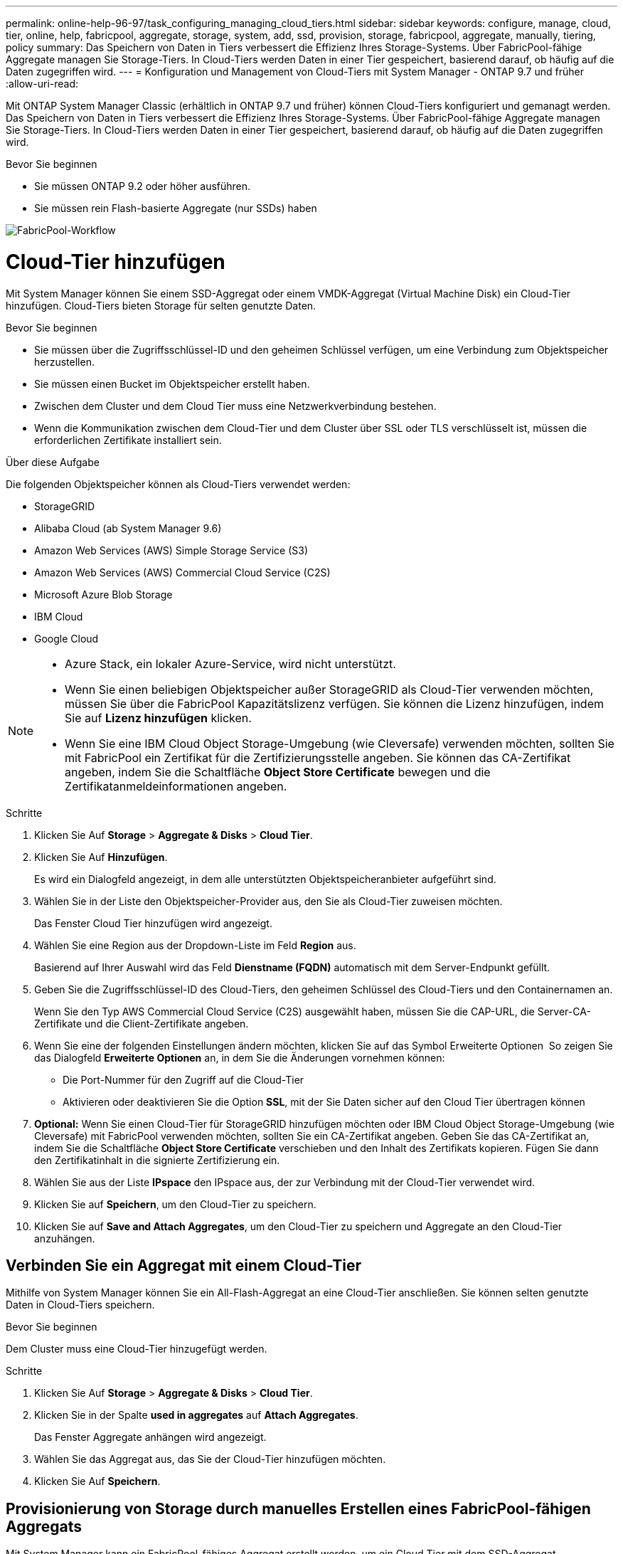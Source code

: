 ---
permalink: online-help-96-97/task_configuring_managing_cloud_tiers.html 
sidebar: sidebar 
keywords: configure, manage, cloud, tier, online, help, fabricpool, aggregate, storage, system, add, ssd, provision, storage, fabricpool, aggregate, manually, tiering, policy 
summary: Das Speichern von Daten in Tiers verbessert die Effizienz Ihres Storage-Systems. Über FabricPool-fähige Aggregate managen Sie Storage-Tiers. In Cloud-Tiers werden Daten in einer Tier gespeichert, basierend darauf, ob häufig auf die Daten zugegriffen wird. 
---
= Konfiguration und Management von Cloud-Tiers mit System Manager - ONTAP 9.7 und früher
:allow-uri-read: 


Mit ONTAP System Manager Classic (erhältlich in ONTAP 9.7 und früher) können Cloud-Tiers konfiguriert und gemanagt werden. Das Speichern von Daten in Tiers verbessert die Effizienz Ihres Storage-Systems. Über FabricPool-fähige Aggregate managen Sie Storage-Tiers. In Cloud-Tiers werden Daten in einer Tier gespeichert, basierend darauf, ob häufig auf die Daten zugegriffen wird.

.Bevor Sie beginnen
* Sie müssen ONTAP 9.2 oder höher ausführen.
* Sie müssen rein Flash-basierte Aggregate (nur SSDs) haben


image::../media/fabricpool_workflow.gif[FabricPool-Workflow]



= Cloud-Tier hinzufügen

[role="lead"]
Mit System Manager können Sie einem SSD-Aggregat oder einem VMDK-Aggregat (Virtual Machine Disk) ein Cloud-Tier hinzufügen. Cloud-Tiers bieten Storage für selten genutzte Daten.

.Bevor Sie beginnen
* Sie müssen über die Zugriffsschlüssel-ID und den geheimen Schlüssel verfügen, um eine Verbindung zum Objektspeicher herzustellen.
* Sie müssen einen Bucket im Objektspeicher erstellt haben.
* Zwischen dem Cluster und dem Cloud Tier muss eine Netzwerkverbindung bestehen.
* Wenn die Kommunikation zwischen dem Cloud-Tier und dem Cluster über SSL oder TLS verschlüsselt ist, müssen die erforderlichen Zertifikate installiert sein.


.Über diese Aufgabe
Die folgenden Objektspeicher können als Cloud-Tiers verwendet werden:

* StorageGRID
* Alibaba Cloud (ab System Manager 9.6)
* Amazon Web Services (AWS) Simple Storage Service (S3)
* Amazon Web Services (AWS) Commercial Cloud Service (C2S)
* Microsoft Azure Blob Storage
* IBM Cloud
* Google Cloud


[NOTE]
====
* Azure Stack, ein lokaler Azure-Service, wird nicht unterstützt.
* Wenn Sie einen beliebigen Objektspeicher außer StorageGRID als Cloud-Tier verwenden möchten, müssen Sie über die FabricPool Kapazitätslizenz verfügen. Sie können die Lizenz hinzufügen, indem Sie auf *Lizenz hinzufügen* klicken.
* Wenn Sie eine IBM Cloud Object Storage-Umgebung (wie Cleversafe) verwenden möchten, sollten Sie mit FabricPool ein Zertifikat für die Zertifizierungsstelle angeben. Sie können das CA-Zertifikat angeben, indem Sie die Schaltfläche *Object Store Certificate* bewegen und die Zertifikatanmeldeinformationen angeben.


====
.Schritte
. Klicken Sie Auf *Storage* > *Aggregate & Disks* > *Cloud Tier*.
. Klicken Sie Auf *Hinzufügen*.
+
Es wird ein Dialogfeld angezeigt, in dem alle unterstützten Objektspeicheranbieter aufgeführt sind.

. Wählen Sie in der Liste den Objektspeicher-Provider aus, den Sie als Cloud-Tier zuweisen möchten.
+
Das Fenster Cloud Tier hinzufügen wird angezeigt.

. Wählen Sie eine Region aus der Dropdown-Liste im Feld *Region* aus.
+
Basierend auf Ihrer Auswahl wird das Feld *Dienstname (FQDN)* automatisch mit dem Server-Endpunkt gefüllt.

. Geben Sie die Zugriffsschlüssel-ID des Cloud-Tiers, den geheimen Schlüssel des Cloud-Tiers und den Containernamen an.
+
Wenn Sie den Typ AWS Commercial Cloud Service (C2S) ausgewählt haben, müssen Sie die CAP-URL, die Server-CA-Zertifikate und die Client-Zertifikate angeben.

. Wenn Sie eine der folgenden Einstellungen ändern möchten, klicken Sie auf das Symbol Erweiterte Optionen image:../media/advanced_options.gif[""] So zeigen Sie das Dialogfeld *Erweiterte Optionen* an, in dem Sie die Änderungen vornehmen können:
+
** Die Port-Nummer für den Zugriff auf die Cloud-Tier
** Aktivieren oder deaktivieren Sie die Option *SSL*, mit der Sie Daten sicher auf den Cloud Tier übertragen können


. *Optional:* Wenn Sie einen Cloud-Tier für StorageGRID hinzufügen möchten oder IBM Cloud Object Storage-Umgebung (wie Cleversafe) mit FabricPool verwenden möchten, sollten Sie ein CA-Zertifikat angeben. Geben Sie das CA-Zertifikat an, indem Sie die Schaltfläche *Object Store Certificate* verschieben und den Inhalt des Zertifikats kopieren. Fügen Sie dann den Zertifikatinhalt in die signierte Zertifizierung ein.
. Wählen Sie aus der Liste *IPspace* den IPspace aus, der zur Verbindung mit der Cloud-Tier verwendet wird.
. Klicken Sie auf *Speichern*, um den Cloud-Tier zu speichern.
. Klicken Sie auf *Save and Attach Aggregates*, um den Cloud-Tier zu speichern und Aggregate an den Cloud-Tier anzuhängen.




== Verbinden Sie ein Aggregat mit einem Cloud-Tier

Mithilfe von System Manager können Sie ein All-Flash-Aggregat an eine Cloud-Tier anschließen. Sie können selten genutzte Daten in Cloud-Tiers speichern.

.Bevor Sie beginnen
Dem Cluster muss eine Cloud-Tier hinzugefügt werden.

.Schritte
. Klicken Sie Auf *Storage* > *Aggregate & Disks* > *Cloud Tier*.
. Klicken Sie in der Spalte *used in aggregates* auf *Attach Aggregates*.
+
Das Fenster Aggregate anhängen wird angezeigt.

. Wählen Sie das Aggregat aus, das Sie der Cloud-Tier hinzufügen möchten.
. Klicken Sie Auf *Speichern*.




== Provisionierung von Storage durch manuelles Erstellen eines FabricPool-fähigen Aggregats

Mit System Manager kann ein FabricPool-fähiges Aggregat erstellt werden, um ein Cloud Tier mit dem SSD-Aggregat anzuhängen.

.Bevor Sie beginnen
* Sie müssen eine Cloud-Tier erstellt und an den Cluster angeschlossen haben, in dem sich das SSD-Aggregat befindet.
* Ein Cloud-Tier vor Ort muss erstellt worden sein.
* Zwischen dem Cloud Tier und dem Aggregat muss eine dedizierte Netzwerkverbindung bestehen.


.Über diese Aufgabe
Die folgenden Objektspeicher können als Cloud-Tiers verwendet werden:

* StorageGRID
* Alibaba Cloud (ab System Manager 9.6)
* Amazon Web Services (AWS) Simple Storage Service (S3)
* Amazon Web Services (AWS) Commercial Cloud Service (C2S)
* Microsoft Azure Blob Storage
* IBM Cloud
* Google Cloud


[NOTE]
====
* Azure Stack, bei dem es sich um lokale Azure Services handelt, wird nicht unterstützt.
* Wenn Sie einen beliebigen Objektspeicher außer StorageGRID als Cloud-Tier verwenden möchten, müssen Sie über die FabricPool Kapazitätslizenz verfügen.


====
.Schritte
. Mit einer der folgenden Methoden erstellen Sie ein FabricPool-fähiges Aggregat:
+
** Klicken Sie Auf *Applikationen & Tiers* > *Storage Tiers* > *Aggregat Hinzufügen*.
** Klicken Sie Auf *Storage* > *Aggregate & Disks* > *Aggregate* > *Erstellen*.


. Aktivieren Sie die Option *Manually Create Aggregate*, um ein Aggregat zu erstellen.
. Erstellung eines FabricPool-fähigen Aggregats:
+
.. Geben Sie den Namen des Aggregats, den Festplattentyp und die Anzahl der Festplatten oder Partitionen an, die in das Aggregat einbezogen werden sollen.
+
[NOTE]
====
Nur rein Flash-basierte Aggregate unterstützen FabricPool-fähige Aggregate.

====
+
Die minimale Hot-Spare-Regel wird auf die Laufwerksgruppe angewendet, die die größte Festplattengröße hat.

.. *Optional:* RAID-Konfiguration des Aggregats ändern:
+
... Klicken Sie Auf *Ändern*.
... Geben Sie im Dialogfeld RAID-Konfiguration ändern den RAID-Typ und die RAID-Gruppengröße an.
+
Gemeinsam genutzte Festplatten unterstützen zwei RAID-Typen: RAID-DP und RAID-TEC.

... Klicken Sie Auf *Speichern*.




. Aktivieren Sie das Kontrollkästchen *FabricPool*, und wählen Sie dann eine Cloud-Ebene aus der Liste aus.
. Klicken Sie Auf *Erstellen*.




== Ändern Sie die Tiering-Richtlinie eines Volumes

Mit System Manager können Sie die Standard-Tiering-Richtlinie eines Volumes ändern und festlegen, ob die Daten des Volume zu Cloud-Tier verschoben werden, wenn die Daten inaktiv sind.

.Schritte
. Klicken Sie Auf *Storage* > *Volumes*.
. Wählen Sie im Dropdown-Menü im Feld *SVM* die Option *Alle SVMs* aus.
. Wählen Sie das Volume aus, für das Sie die Tiering Policy ändern möchten, und klicken Sie dann auf *Mehr Aktionen* > *Tiering Policy ändern*.
. Wählen Sie die gewünschte Tiering Policy aus der Liste *Tiering Policy* aus und klicken Sie dann auf *Speichern*.




== Bearbeiten einer Cloud-Tier

Mit System Manager können Sie die Konfigurationsinformationen des Cloud-Tiers ändern. Zu den Konfigurationsdetails, die Sie bearbeiten können, gehören Name, vollqualifizierter Domänenname (FQDN), Port, Zugriffsschlüssel-ID, geheimer Schlüssel und Objektspeicherzertifikat.

.Schritte
. Klicken Sie Auf *Storage* > *Aggregate & Disks* > *Cloud Tier*.
. Wählen Sie den Cloud-Tier aus, den Sie bearbeiten möchten, und klicken Sie dann auf *Bearbeiten*.
. Ändern Sie im Fenster *Cloud-Ebene bearbeiten* den Namen der Cloud-Ebene, den FQDN, den Port, die Zugriffsschlüssel-ID, den geheimen Schlüssel, Und Objektspeicher-Zertifikat, falls erforderlich.
+
Wenn Sie den Cloud-Tier für AWS Commercial Cloud Service (C2S) ausgewählt haben, können Sie die CA-Zertifikate und Client-Zertifikate des Servers ändern.

. Klicken Sie Auf *Speichern*.




== Cloud-Tier löschen

Mit System Manager können Sie eine Cloud-Tier löschen, die Sie nicht mehr benötigen.

.Bevor Sie beginnen
Sie müssen das mit dem Cloud-Tier verknüpfte FabricPool-fähige Aggregat gelöscht haben.

.Schritte
. Klicken Sie Auf *Storage* > *Aggregate & Disks* > *Cloud Tier*.
. Wählen Sie den Cloud-Tier aus, den Sie löschen möchten, und klicken Sie dann auf *Löschen*.




== Was sind Cloud-Tiers und Tiering-Richtlinien

Cloud-Tiers bieten Storage für Daten, auf die selten zugegriffen wird. Sie können ein All-Flash-Aggregat (rein SSD-basiert) zu einem Cloud-Tier hinzufügen, um selten genutzte Daten zu speichern. Sie können anhand von Tiering-Richtlinien entscheiden, ob Daten in eine Cloud-Tier verschoben werden sollen.

Sie können eine der folgenden Tiering-Richtlinien für ein Volume festlegen:

* *Nur Snapshot*
+
Verschiebt die Snapshot-Kopien nur von Volumes, auf die derzeit nicht vom aktiven Dateisystem verwiesen wird. Eine Richtlinie, die nur Snapshots enthält, ist die standardmäßige Tiering-Richtlinie.

* *Auto*
+
Verschiebt die inaktiven (kalten) Daten und Snapshot Kopien vom aktiven Filesystem auf die Cloud-Tier.

* *Backup (für System Manager 9.5)*
+
Die neu zu übertragenden Daten eines Datensicherungs-Volumes werden in die Cloud-Tier verschoben.

* *Alle (beginnend mit System Manager 9.6)*
+
Alle Daten werden auf die Cloud-Tier verschoben.

* *Keine*
+
Verhindert, dass Daten auf dem Volume in eine Cloud-Tier verschoben werden





== Inaktive (kalte) Daten

Selten genutzte Daten in einer Performance-Tier werden als inaktive (kalte) Daten bezeichnet. Standardmäßig werden Daten, auf die über einen Zeitraum von 31 Tagen nicht zugegriffen wird, inaktiv.

Inaktive Daten werden auf Aggregatebene, Cluster-Ebene und Volume-Ebene angezeigt. Die inaktiven Daten für ein Aggregat oder ein Cluster werden nur angezeigt, wenn das inaktive Scannen auf diesem Aggregat oder Cluster abgeschlossen ist. Standardmäßig werden inaktive Daten für FabricPool-fähige Aggregate und SSD-Aggregate angezeigt. Inaktive Daten werden für FlexGroups nicht angezeigt.



== Cloud-Tier-Fenster geöffnet

Mit System Manager können Cloud-Tiers hinzugefügt, bearbeitet und gelöscht sowie Details zum Cloud-Tier angezeigt werden.

Im Fenster Cloud-Tier werden die Gesamtzahl der lizenzierten Cloud-Tiers im Cluster, der im Cluster verwendete lizenzierte Speicherplatz und der im Cluster verfügbare lizenzierte Speicherplatz angezeigt. Im Fenster Cloud-Tier wird außerdem die nicht lizenzierte Cloud-Kapazität angezeigt, die verwendet wird.



=== Befehlsschaltflächen

* *Hinzufügen*
+
Ermöglicht Ihnen das Hinzufügen eines Cloud-Tiers.

* *Aggregate Anhängen*
+
Hiermit können Sie Aggregate einem Cloud-Tier hinzufügen.

* *Löschen*
+
Hiermit können Sie eine ausgewählte Cloud-Tier löschen.

* *Bearbeiten*
+
Ermöglicht Ihnen das Ändern der Eigenschaften einer ausgewählten Cloud-Tier.





=== Detailbereich

Es stehen detaillierte Informationen zu Cloud-Tiers zur Verfügung, z. B. die Liste der Cloud-Tiers, Details zu den Objektspeichern, die verwendeten Aggregate und die genutzte Kapazität.

Wenn Sie eine andere Cloud-Tier als Alibaba Cloud, Amazon AWS S3, AWS Commercial Cloud Service (C2S), Google Cloud, IBM Cloud, Microsoft Azure Blob Storage oder StorageGRID über die Befehlszeilenschnittstelle (CLI) erstellen, wird diese Cloud-Tier in System Manager als andere angezeigt. Anschließend können Sie Aggregate an dieses Cloud-Tier anhängen.

*Verwandte Informationen*

xref:task_installing_ca_certificate_if_you_use_storagegrid_webscale.adoc[Installieren eines CA-Zertifikats, wenn Sie StorageGRID verwenden]

xref:reference_storage_tiers_window.adoc[Fenster „Storage Tiers“]
